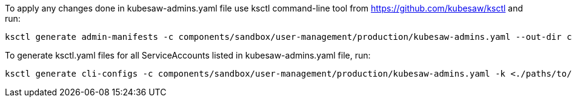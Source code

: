 To apply any changes done in kubesaw-admins.yaml file use ksctl command-line tool from https://github.com/kubesaw/ksctl and run:
```
ksctl generate admin-manifests -c components/sandbox/user-management/production/kubesaw-admins.yaml --out-dir components/sandbox/user-management/production/generated-manifests/

```

To generate ksctl.yaml files for all ServiceAccounts listed in kubesaw-admins.yaml file, run:
```
ksctl generate cli-configs -c components/sandbox/user-management/production/kubesaw-admins.yaml -k <./paths/to/all/production-kubeconfigs>
```